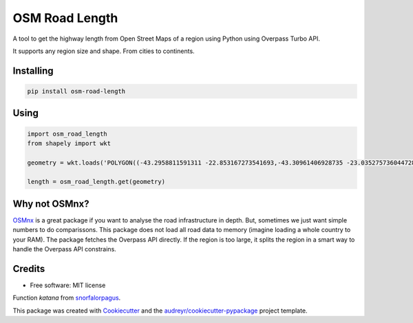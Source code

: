 ===============
OSM Road Length
===============

|Maintenance yes|
|PyPI version fury.io|
|PyPI download total|
|PyPI download month|

.. |PyPI version fury.io| image:: https://badge.fury.io/py/osm-road-length.svg
   :target: https://badge.fury.io/py/osm-road-length
.. |PyPI download month| image:: https://pepy.tech/badge/osm-road-length/month
   :target: https://pepy.tech/project/osm-road-length/month
.. |PyPI download total| image:: https://pepy.tech/badge/osm-road-length
   :target: https://pepy.tech/project/osm-road-length
.. |Maintenance yes| image:: https://img.shields.io/badge/Maintained%3F-yes-green.svg
   :target: https://GitHub.com/Naereen/StrapDown.js/graphs/commit-activity
   

A tool to get the highway length from Open Street Maps of a region using Python using Overpass Turbo API.

It supports any region size and shape. From cities to continents.

Installing
-----------
.. code:: bash

   pip install osm-road-length

Using
-----

.. code:: python        
        
        import osm_road_length
        from shapely import wkt

        geometry = wkt.loads('POLYGON((-43.2958811591311 -22.853167273541693,-43.30961406928735 -23.035275736044728,-43.115980036084224 -23.02010939749927,-43.157178766552974 -22.832917893834313,-43.2958811591311 -22.853167273541693))')

        length = osm_road_length.get(geometry)

Why not OSMnx?
--------------

OSMnx_ is a great package if you want to analyse the road infrastructure in depth. But, sometimes we just want simple numbers to do comparissons. This package does not load all road data to memory (imagine loading a whole country to your RAM). The package fetches the Overpass API directly. If the region is too large, it splits the region in a smart way to handle the Overpass API constrains. 

.. _OSMnx: https://github.com/gboeing/osmnx

Credits
-------

* Free software: MIT license

Function `katana` from snorfalorpagus_.

.. _snorfalorpagus: https://snorfalorpagus.net/blog/2016/03/13/splitting-large-polygons-for-faster-intersections/

This package was created with Cookiecutter_ and the `audreyr/cookiecutter-pypackage`_ project template.

.. _Cookiecutter: https://github.com/audreyr/cookiecutter
.. _`audreyr/cookiecutter-pypackage`: https://github.com/audreyr/cookiecutter-pypackage
    
